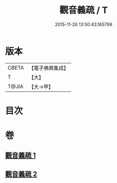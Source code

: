 #+TITLE: 觀音義疏 / T
#+DATE: 2015-11-26 13:50:43.165799
* 版本
 |     CBETA|【電子佛典集成】|
 |         T|【大】     |
 |     T@JIA|【大→甲】   |

* 目次
* 卷
** [[file:KR6d0048_001.txt][觀音義疏 1]]
** [[file:KR6d0048_002.txt][觀音義疏 2]]
